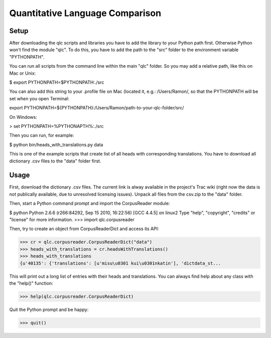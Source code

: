 ================================
Quantitative Language Comparison
================================

Setup
-----

After downloading the qlc scripts and libraries you have to add the library
to your Python path first. Otherwise Python won't find the module "qlc". To
do this, you have to add the path to the "src" folder to the environment
variable "PYTHONPATH".

You can run all scripts from the command line within the main "qlc" folder. So
you may add a relative path, like this on Mac or Unix:
  
$ export PYTHONPATH=$PYTHONPATH:./src

You can also add this string to your .profile file on Mac (located it, e.g.: /Users/Ramon/, so that the PYTHONPATH will 
be set when you open Terminal:

export PYTHONPATH=${PYTHONPATH}:/Users/Ramon/path-to-your-qlc-folder/src/

On Windows:

> set PYTHONPATH=%PYTHONAPTH%:./src

Then you can run, for example:
  
$ python bin/heads_with_translations.py data

This is one of the example scripts that create list of all heads with
corresponding translations. You have to download all dictionary .csv files
to the "data" folder first.

Usage
-----

First, download the dictionary .csv files. The current link is alway available
in the project's Trac wiki (right now the data is not publically available, due
to unresolved licensing issues). Unpack all files from the csv.zip to the
"data" folder.

Then, start a Python command prompt and import the CorpusReader module:

$ python
Python 2.6.6 (r266:84292, Sep 15 2010, 16:22:56) 
[GCC 4.4.5] on linux2
Type "help", "copyright", "credits" or "license" for more information.
>>> import qlc.corpusreader

Then, try to create an object from CorpusReaderDict and access its API:

>>> cr = qlc.corpusreader.CorpusReaderDict("data")
>>> heads_with_translations = cr.headsWithTranslations()
>>> heads_with_translations
{u'40135': {'translations': [u'misu\u0301 kui\u0301nkatin'], 'dictdata_st...

This will print out a long list of entries with their heads and translations.
You can always find help about any class with the "help()" function:

>>> help(qlc.corpusreader.CorpusReaderDict)

Quit the Python prompt and be happy:

>>> quit()
